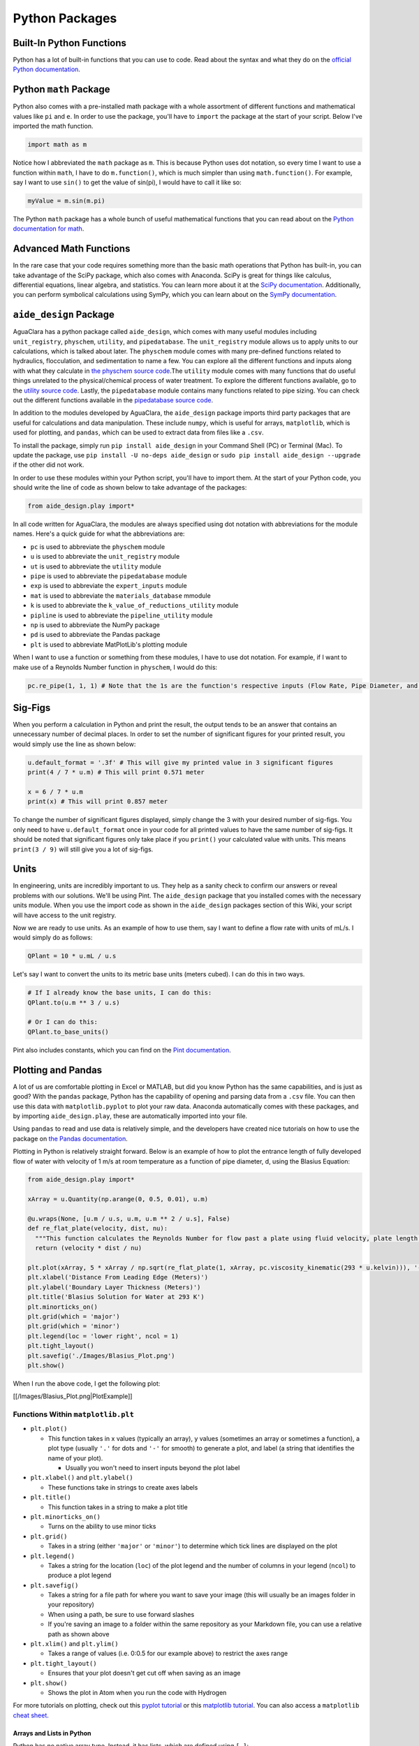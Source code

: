.. _python-packages:

***************
Python Packages
***************

Built-In Python Functions
-------------------------

Python has a lot of built-in functions that you can use to code. Read about the syntax and what they do on the `official Python documentation <https://docs.python.org/3/library/functions.html>`_.

Python ``math`` Package
---------------------------

Python also comes with a pre-installed math package with a whole assortment of different functions and mathematical values like ``pi`` and ``e``. In order to use the package, you'll have to ``import`` the package at the start of your script. Below I've imported the math function.

.. code-block:: python

   import math as m

Notice how I abbreviated the ``math`` package as ``m``. This is because Python uses dot notation, so every time I want to use a function within ``math``\ , I have to do ``m.function()``\ , which is much simpler than using ``math.function()``. For example, say I want to use ``sin()`` to get the value of sin(pi), I would have to call it like so:

.. code-block:: python

   myValue = m.sin(m.pi)

The Python ``math`` package has a whole bunch of useful mathematical functions that you can read about on the `Python documentation for math <https://docs.python.org/3/library/math.html>`_.

Advanced Math Functions
-----------------------

In the rare case that your code requires something more than the basic math operations that Python has built-in, you can take advantage of the SciPy package, which also comes with Anaconda. SciPy is great for things like calculus, differential equations, linear algebra, and statistics. You can learn more about it at the `SciPy documentation <https://docs.scipy.org/doc/scipy/reference/>`_. Additionally, you can perform symbolical calculations using SymPy, which you can learn about on the `SymPy documentation <http://www.sympy.org/en/index.html>`_.

``aide_design`` Package
---------------------------

AguaClara has a python package called ``aide_design``\ , which comes with many useful modules including ``unit_registry``\ , ``physchem``\ , ``utility``\ , and ``pipedatabase``. The ``unit_registry`` module allows us to apply units to our calculations, which is talked about later. The ``physchem`` module comes with many pre-defined functions related to hydraulics, flocculation, and sedimentation to name a few. You can explore all the different functions and inputs along with what they calculate in `the physchem source code <https://github.com/AguaClara/aide_design/blob/master/aide_design/physchem.py>`_.The ``utility`` module comes with many functions that do useful things unrelated to the physical/chemical process of water treatment. To explore the different functions available, go to the `utility source code <https://github.com/AguaClara/aide_design/blob/master/aide_design/utility.py>`_. Lastly, the ``pipedatabase`` module contains many functions related to pipe sizing. You can check out the different functions available in the `pipedatabase source code <https://github.com/AguaClara/aide_design/blob/master/aide_design/pipedatabase.py>`_.

In addition to the modules developed by AguaClara, the ``aide_design`` package imports third party packages that are useful for calculations and data manipulation. These include ``numpy``\ , which is useful for arrays, ``matplotlib``\ , which is used for plotting, and ``pandas``\ , which can be used to extract data from files like a ``.csv``.

To install the package, simply run ``pip install aide_design`` in your Command Shell (PC) or Terminal (Mac). To update the package, use ``pip install -U no-deps aide_design`` or ``sudo pip install aide_design --upgrade`` if the other did not work.

In order to use these modules within your Python script, you'll have to import them. At the start of your Python code, you should write the line of code as shown below to take advantage of the packages:

.. code-block:: python

   from aide_design.play import*

In all code written for AguaClara, the modules are always specified using dot notation with abbreviations for the module names. Here's a quick guide for what the abbreviations are:


* ``pc`` is used to abbreviate the ``physchem`` module
* ``u`` is used to abbreviate the ``unit_registry`` module
* ``ut`` is used to abbreviate the ``utility`` module
* ``pipe`` is used to abbreviate the ``pipedatabase`` module
* ``exp`` is used to abbreviate the ``expert_inputs`` module
* ``mat`` is used to abbreviate the ``materials_database`` mmodule
* ``k`` is used to abbreviate the ``k_value_of_reductions_utility`` module
* ``pipline`` is used to abbreviate the ``pipeline_utility`` module
* ``np`` is used to abbreviate the NumPy package
* ``pd`` is used to abbreviate the Pandas package
* ``plt`` is used to abbreviate MatPlotLib's plotting module

When I want to use a function or something from these modules, I have to use dot notation. For example, if I want to make use of a Reynolds Number function in ``physchem``\ , I would do this:

.. code-block:: python

   pc.re_pipe(1, 1, 1) # Note that the 1s are the function's respective inputs (Flow Rate, Pipe Diameter, and Kinematic Viscosity)

Sig-Figs
--------

When you perform a calculation in Python and print the result, the output tends to be an answer that contains an unnecessary number of decimal places. In order to set the number of significant figures for your printed result, you would simply use the line as shown below:

.. code-block:: python

   u.default_format = '.3f' # This will give my printed value in 3 significant figures
   print(4 / 7 * u.m) # This will print 0.571 meter

   x = 6 / 7 * u.m
   print(x) # This will print 0.857 meter

To change the number of significant figures displayed, simply change the 3 with your desired number of sig-figs. You only need to have ``u.default_format`` once in your code for all printed values to have the same number of sig-figs. It should be noted that significant figures only take place if you ``print()`` your calculated value with units. This means ``print(3 / 9)`` will still give you a lot of sig-figs.

Units
-----

In engineering, units are incredibly important to us. They help as a sanity check to confirm our answers or reveal problems with our solutions. We'll be using Pint. The ``aide_design`` package that you installed comes with the necessary units module. When you use the import code as shown in the ``aide_design`` packages section of this Wiki, your script will have access to the unit registry.

Now we are ready to use units. As an example of how to use them, say I want to define a flow rate with units of mL/s. I would simply do as follows:

.. code-block:: python

   QPlant = 10 * u.mL / u.s

Let's say I want to convert the units to its metric base units (meters cubed). I can do this in two ways.

.. code-block:: python

   # If I already know the base units, I can do this:
   QPlant.to(u.m ** 3 / u.s)

   # Or I can do this:
   QPlant.to_base_units()

Pint also includes constants, which you can find on the `Pint documentation <https://github.com/hgrecco/pint/blob/master/pint/constants_en.txt>`_.

Plotting and Pandas
-------------------

A lot of us are comfortable plotting in Excel or MATLAB, but did you know Python has the same capabilities, and is just as good? With the ``pandas`` package, Python has the capability of opening and parsing data from a ``.csv`` file. You can then use this data with ``matplotlib.pyplot`` to plot your raw data. Anaconda automatically comes with these packages, and by importing ``aide_design.play``\ , these are automatically imported into your file.

Using ``pandas`` to read and use data is relatively simple, and the developers have created nice tutorials on how to use the package on `the Pandas documentation <http://pandas.pydata.org/pandas-docs/stable/tutorials.html>`_.

Plotting in Python is relatively straight forward. Below is an example of how to plot the entrance length of fully developed flow of water with velocity of 1 m/s at room temperature as a function of pipe diameter, d, using the Blasius Equation:

.. image:: ../images/blasius-equation.png
    :alt: Blasius Equation

.. code-block:: python

   from aide_design.play import*

   xArray = u.Quantity(np.arange(0, 0.5, 0.01), u.m)

   @u.wraps(None, [u.m / u.s, u.m, u.m ** 2 / u.s], False)
   def re_flat_plate(velocity, dist, nu):
     """This function calculates the Reynolds Number for flow past a plate using fluid velocity, plate length, and kinematic viscosity."""
     return (velocity * dist / nu)

   plt.plot(xArray, 5 * xArray / np.sqrt(re_flat_plate(1, xArray, pc.viscosity_kinematic(293 * u.kelvin))), '-', label = 'Blasius Solution')
   plt.xlabel('Distance From Leading Edge (Meters)')
   plt.ylabel('Boundary Layer Thickness (Meters)')
   plt.title('Blasius Solution for Water at 293 K')
   plt.minorticks_on()
   plt.grid(which = 'major')
   plt.grid(which = 'minor')
   plt.legend(loc = 'lower right', ncol = 1)
   plt.tight_layout()
   plt.savefig('./Images/Blasius_Plot.png')
   plt.show()

When I run the above code, I get the following plot:

[[/Images/Blasius_Plot.png|PlotExample]]

Functions Within ``matplotlib.plt``
^^^^^^^^^^^^^^^^^^^^^^^^^^^^^^^^^^^^^^^


* ``plt.plot()``

  * This function takes in x values (typically an array), y values (sometimes an array or sometimes a function), a plot type (usually ``'.'`` for dots and ``'-'`` for smooth) to generate a plot, and label (a string that identifies the name of your plot).

    * Usually you won't need to insert inputs beyond the plot label

* ``plt.xlabel()`` and ``plt.ylabel()``

  * These functions take in strings to create axes labels

* ``plt.title()``

  * This function takes in a string to make a plot title

* ``plt.minorticks_on()``

  * Turns on the ability to use minor ticks

* ``plt.grid()``

  * Takes in a string (either ``'major'`` or ``'minor'``\ ) to determine which tick lines are displayed on the plot

* ``plt.legend()``

  * Takes a string for the location (\ ``loc``\ ) of the plot legend and the number of columns in your legend (\ ``ncol``\ ) to produce a plot legend

* ``plt.savefig()``

  * Takes a string for a file path for where you want to save your image (this will usually be an images folder in your repository)
  * When using a path, be sure to use forward slashes
  * If you're saving an image to a folder within the same repository as your Markdown file, you can use a relative path as shown above

* ``plt.xlim()`` and ``plt.ylim()``

  * Takes a range of values (i.e. 0:0.5 for our example above) to restrict the axes range

* ``plt.tight_layout()``

  * Ensures that your plot doesn't get cut off when saving as an image

* ``plt.show()``

  * Shows the plot in Atom when you run the code with Hydrogen

For more tutorials on plotting, check out this `pyplot tutorial <https://matplotlib.org/users/pyplot_tutorial.html>`_ or this `matplotlib tutorial <https://www.datacamp.com/community/tutorials/matplotlib-tutorial-python>`_. You can also access a ``matplotlib`` `cheat sheet <https://s3.amazonaws.com/assets.datacamp.com/blog_assets/Python_Matplotlib_Cheat_Sheet.pdf>`_.

Arrays and Lists in Python
==========================

Python has no native array type. Instead, it has lists, which are defined using ``[ ]``\ :

.. code-block:: python

   myList = [0, 1, 2, 3]

In order to use arrays, we will utilize the NumPy package, which comes with the Anaconda installation. Like the ``math`` package, NumPy has to be imported into your code. Typically, we will import it via ``aide_design.play`` as ``np`` as you will see in a lot of AguaClara code. To turn my list into an array, I would simply write this code:

.. code-block:: python

   from aide_design.play import*
   myArray = np.array(myList)

To make a 2D array, I can use the same ``np.array()`` command. Below is an example of how to make a 2D array.

.. code-block:: python

   my2DArray = np.array([[1 ,2, 3], [4, 5, 6], [7, 8, 9]])

If I want to pull out a single row or column from my 2D array, I would do the following:

.. code-block:: python

   my2DArray[:,1] # This will give me the middle column

   my2DArray[1,:] # This will give me the middle row

To find the length of a 1D array or size or shape of a 2D array, I can do the following:

.. code-block:: python

   len(myArray) # This tells me the length of myArray

   np.size(my2DArray) # This tells me the size of my2DArray

   np.shape(my2DArray) # This tells me the dimensions of my2DArray

NumPy arrays also support units, which are mentioned later in this guide. If I wanted to apply units to my array, I would run this code:

.. code-block:: python

   myArrayUnits = myArray * u.m

Say I want an array of a specified size starting from 0, something that would be helpful for generating a plot. I could use ``np.arange()`` to do this. If I want an array from 0 to 9, or of size 10, I would simply run ``np.arange(10)``. I can also specify two bounds and a step size if I want to have even greater control over my array. To do this, I would still use ``np.arange()``\ , but with 3 inputs as such: ``np.arange(low, high, step size)``\ , so ``np.arange(0, 1, 0.1)`` would give me an array from 0 to, but not including, 1 in 0.1 increments.

NumPy has many capabilities, which I won't be able to discuss in-depth on the Wiki, but `numpy's cheat sheet <https://www.dataquest.io/blog/numpy-cheat-sheet/>`_ is a great guide to learn more about NumPy's power.

